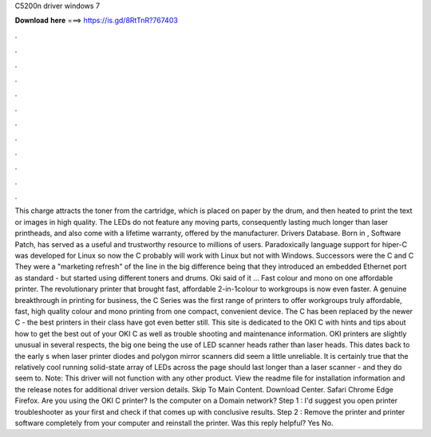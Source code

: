 C5200n driver windows 7

𝐃𝐨𝐰𝐧𝐥𝐨𝐚𝐝 𝐡𝐞𝐫𝐞 ===> https://is.gd/8RtTnR?767403

.

.

.

.

.

.

.

.

.

.

.

.

This charge attracts the toner from the cartridge, which is placed on paper by the drum, and then heated to print the text or images in high quality. The LEDs do not feature any moving parts, consequently lasting much longer than laser printheads, and also come with a lifetime warranty, offered by the manufacturer.
Drivers Database. Born in , Software Patch, has served as a useful and trustworthy resource to millions of users. Paradoxically language support for hiper-C was developed for Linux so now the C probably will work with Linux but not with Windows. Successors were the C and C They were a "marketing refresh" of the line in the big difference being that they introduced an embedded Ethernet port as standard - but started using different toners and drums.
Oki said of it … Fast colour and mono on one affordable printer. The revolutionary printer that brought fast, affordable 2-in-1colour to workgroups is now even faster. A genuine breakthrough in printing for business, the C Series was the first range of printers to offer workgroups truly affordable, fast, high quality colour and mono printing from one compact, convenient device. The C has been replaced by the newer C - the best printers in their class have got even better still.
This site is dedicated to the OKI C with hints and tips about how to get the best out of your OKI C as well as trouble shooting and maintenance information. OKI printers are slightly unusual in several respects, the big one being the use of LED scanner heads rather than laser heads.
This dates back to the early s when laser printer diodes and polygon mirror scanners did seem a little unreliable. It is certainly true that the relatively cool running solid-state array of LEDs across the page should last longer than a laser scanner - and they do seem to. Note: This driver will not function with any other product. View the readme file for installation information and the release notes for additional driver version details.
Skip To Main Content. Download Center. Safari Chrome Edge Firefox. Are you using the OKI C printer? Is the computer on a Domain network?
Step 1 : I'd suggest you open printer troubleshooter as your first and check if that comes up with conclusive results. Step 2 : Remove the printer and printer software completely from your computer and reinstall the printer.
Was this reply helpful? Yes No.